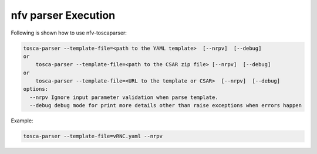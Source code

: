 .. This work is licensed under a Creative Commons Attribution 4.0 International License.
.. http://creativecommons.org/licenses/by/4.0
.. (c) <optionally add copywriters name>



nfv parser Execution
=====================

Following is shown how to use nfv-toscaparser:

.. code-block:: bash

    tosca-parser --template-file=<path to the YAML template>  [--nrpv]  [--debug]
    or
        tosca-parser --template-file=<path to the CSAR zip file> [--nrpv]  [--debug]
    or
        tosca-parser --template-file=<URL to the template or CSAR>  [--nrpv]  [--debug]
    options:
      --nrpv Ignore input parameter validation when parse template.
      --debug debug mode for print more details other than raise exceptions when errors happen

Example:

.. code-block:: bash

   tosca-parser --template-file=vRNC.yaml --nrpv
